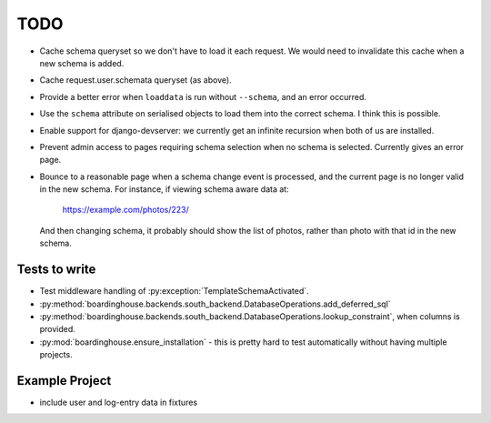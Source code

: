 TODO
====

* Cache schema queryset so we don't have to load it each request. We would need to invalidate this cache when a new schema is added.

* Cache request.user.schemata queryset (as above).

* Provide a better error when ``loaddata`` is run without ``--schema``, and an error occurred.

* Use the ``schema`` attribute on serialised objects to load them into the correct schema. I think this is possible.

* Enable support for django-devserver: we currently get an infinite recursion when both of us are installed.

* Prevent admin access to pages requiring schema selection when no schema is selected. Currently gives an error page.

* Bounce to a reasonable page when a schema change event is processed, and the current page is no longer valid in the new schema. For instance, if viewing schema aware data at:

    https://example.com/photos/223/

  And then changing schema, it probably should show the list of photos, rather than photo with that id in the new schema.

Tests to write
--------------

* Test middleware handling of :py:exception:`TemplateSchemaActivated`.

* :py:method:`boardinghouse.backends.south_backend.DatabaseOperations.add_deferred_sql`

* :py:method:`boardinghouse.backends.south_backend.DatabaseOperations.lookup_constraint`, when columns is provided.

* :py:mod:`boardinghouse.ensure_installation` - this is pretty hard to test automatically without having multiple projects.

Example Project
---------------

* include user and log-entry data in fixtures
